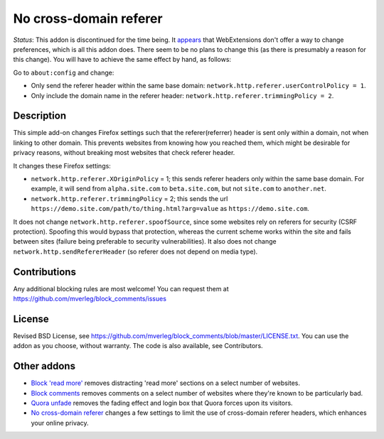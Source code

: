 
No cross-domain referer
===============================

*Status*: This addon is discontinued for the time being. It appears_ that WebExtensions don't offer a way to change preferences, which is all this addon does. There seem to be no plans to change this (as there is presumably a reason for this change). You will have to achieve the same effect by hand, as follows:

Go to ``about:config`` and change:

* Only send the referer header within the same base domain: ``network.http.referer.userControlPolicy = 1``.
* Only include the domain name in the referer header: ``network.http.referer.trimmingPolicy = 2``.

Description
---------------------------------------

This simple add-on changes Firefox settings such that the referer(referrer) header is sent only within a domain, not when linking to other domain. This prevents websites from knowing how you reached them, which might be desirable for privacy reasons, without breaking most websites that check referer header.

It changes these Firefox settings:

* ``network.http.referer.XOriginPolicy`` = 1; this sends referer headers only within the same base domain. For example, it will send from ``alpha.site.com`` to ``beta.site.com``, but not ``site.com`` to ``another.net``.
* ``network.http.referer.trimmingPolicy`` = 2; this sends the url ``https://demo.site.com/path/to/thing.html?arg=value`` as ``https://demo.site.com``.

It does not change ``network.http.referer.spoofSource``, since some websites rely on referers for security (CSRF protection). Spoofing this would bypass that protection, whereas the current scheme works within the site and fails between sites (failure being preferable to security vulnerabilities). It also does not change ``network.http.sendRefererHeader`` (so referer does not depend on media type).

Contributions
---------------------------------------

Any additional blocking rules are most welcome! You can request them at https://github.com/mverleg/block_comments/issues

License
---------------------------------------

Revised BSD License, see https://github.com/mverleg/block_comments/blob/master/LICENSE.txt. You can use the addon as you choose, without warranty. The code is also available, see Contributors.

Other addons
---------------------------------------

* `Block 'read more'`_ removes distracting 'read more' sections on a select number of websites.
* `Block comments`_ removes comments on a select number of websites where they're known to be particularly bad.
* `Quora unfade`_ removes the fading effect and login box that Quora forces upon its visitors.
* `No cross-domain referer`_ changes a few settings to limit the use of cross-domain referer headers, which enhances your online privacy.

.. _Block comments: https://addons.mozilla.org/en-US/firefox/addon/block-comments/
.. _Block 'read more': https://addons.mozilla.org/en-US/firefox/addon/block_read_more/
.. _Quora unfade: https://addons.mozilla.org/en-US/firefox/addon/quora-unfade/
.. _No cross-domain referer: https://addons.mozilla.org/en-US/firefox/addon/no-cross-domain-referer/

.. _appears: https://discourse.mozilla.org/t/setting-browser-preferences-when-using-webextensions-api/8561


